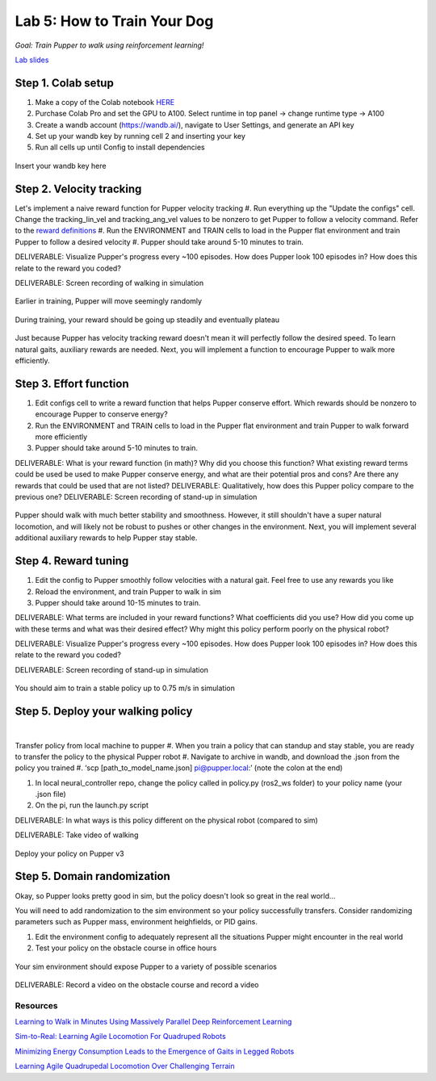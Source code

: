 Lab 5: How to Train Your Dog
========================

*Goal: Train Pupper to walk using reinforcement learning!*

`Lab slides <https://docs.google.com/presentation/d/1APi029vOGI_dR0Vrvh3glQ0Bw61qV4XP/edit?usp=sharing&ouid=117110374750562018236&rtpof=true&sd=true>`_

Step 1. Colab setup
^^^^^^^^^^^^^^^^^^^^^^^^^^^^^^^^^^^^^^^^
#. Make a copy of the Colab notebook `HERE <https://colab.research.google.com/drive/1QBtJ09hNInqNqKPVRThbv_yppSlQ9qd2?usp=sharing>`_
#. Purchase Colab Pro and set the GPU to A100. Select runtime in top panel -> change runtime type -> A100
#. Create a wandb account (https://wandb.ai/), navigate to User Settings, and generate an API key
#. Set up your wandb key by running cell 2 and inserting your key
#. Run all cells up until Config to install dependencies

.. figure:: ../../../_static/colab.png
   :align: center

   Insert your wandb key here


Step 2. Velocity tracking
^^^^^^^^^^^^^^^^^^^^^^^^^^^^^^^^^^^^^^^^
Let's implement a naive reward function for Pupper velocity tracking
#. Run everything up the "Update the configs" cell. Change the tracking_lin_vel and tracking_ang_vel values to be nonzero to get Pupper to follow a velocity command. Refer to the `reward definitions <https://github.com/Nate711/pupperv3-mjx/blob/main/pupperv3_mjx/rewards.py>`_ 
#. Run the ENVIRONMENT and TRAIN cells to load in the Pupper flat environment and train Pupper to follow a desired velocity
#. Pupper should take around 5-10 minutes to train. 

DELIVERABLE: Visualize Pupper's progress every ~100 episodes. How does Pupper look 100 episodes in? How does this relate to the reward you coded?

DELIVERABLE: Screen recording of walking in simulation

.. figure:: ../../../_static/random_walk.gif
   :align: center
   :width: 360px

   Earlier in training, Pupper will move seemingly randomly

.. figure:: ../../../_static/loss_pup.png
   :align: center
   :width: 360px

   During training, your reward should be going up steadily and eventually plateau

.. figure:: ../../../_static/crazy_walk.gif
   :align: center
   :width: 360px

   Just because Pupper has velocity tracking reward doesn't mean it will perfectly follow the desired speed. To learn natural gaits, auxiliary rewards are needed. Next, you will implement a function to encourage Pupper to walk more efficiently.

Step 3. Effort function
^^^^^^^^^^^^^^^^^^^^^^^^^^^^^^^^^^^^^^^^
#. Edit configs cell to write a reward function that helps Pupper conserve effort. Which rewards should be nonzero to encourage Pupper to conserve energy?
#. Run the ENVIRONMENT and TRAIN cells to load in the Pupper flat environment and train Pupper to walk forward more efficiently
#. Pupper should take around 5-10 minutes to train. 

DELIVERABLE: What is your reward function (in math)? Why did you choose this function? What existing reward terms could be used be used to make Pupper conserve energy, and what are their potential pros and cons? Are there any rewards that could be used that are not listed?
DELIVERABLE: Qualitatively, how does this Pupper policy compare to the previous one?
DELIVERABLE: Screen recording of stand-up in simulation

.. figure:: ../../../_static/effortless_walk.gif
   :align: center
   :width: 360px

   Pupper should walk with much better stability and smoothness. However, it still shouldn't have a super natural locomotion, and will likely not be robust to pushes or other changes in the environment. Next, you will implement several additional auxiliary rewards to help Pupper stay stable.


Step 4. Reward tuning
^^^^^^^^^^^^^^^^^^^^^^^^^^^^^^^^^^^^^^^^

#. Edit the config to Pupper smoothly follow velocities with a natural gait. Feel free to use any rewards you like
#. Reload the environment, and train Pupper to walk in sim
#. Pupper should take around 10-15 minutes to train. 

DELIVERABLE: What terms are included in your reward functions? What coefficients did you use? How did you come up with these terms and what was their desired effect? Why might this policy perform poorly on the physical robot?

DELIVERABLE: Visualize Pupper's progress every ~100 episodes. How does Pupper look 100 episodes in? How does this relate to the reward you coded?

DELIVERABLE: Screen recording of stand-up in simulation

.. figure:: ../../../_static/flat_fast.gif
   :align: center
   :width: 360px

   You should aim to train a stable policy up to 0.75 m/s in simulation

Step 5. Deploy your walking policy
^^^^^^^^^^^^^^^^^^^^^^^^^^^^^^^^^^^^^^^^

|
Transfer policy from local machine to pupper
#. When you train a policy that can standup and stay stable, you are ready to transfer the policy to the physical Pupper robot
#. Navigate to archive in wandb, and download the .json from the policy you trained
#. ‘scp [path_to_model_name.json] pi@pupper.local:’ (note the colon at the end)

#. In local neural_controller repo, change the policy called in policy.py (ros2_ws folder) to your policy name (your .json file)
#. On the pi, run the launch.py script

DELIVERABLE: In what ways is this policy different on the physical robot (compared to sim)

DELIVERABLE: Take video of walking

.. figure:: ../../../_static/walker.gif
   :align: center

   Deploy your policy on Pupper v3


Step 5. Domain randomization
^^^^^^^^^^^^^^^^^^^^^^^^^^^^^^^^^^^^^^^^^^^^^^^^^^^^^^^^^^^^


Okay, so Pupper looks pretty good in sim, but the policy doesn't look so great in the real world...

You will need to add randomization to the sim environment so your policy successfully transfers. Consider randomizing parameters such as Pupper mass, environment heighfields, or PID gains.

#. Edit the environment config to adequately represent all the situations Pupper might encounter in the real world
#. Test your policy on the obstacle course in office hours

.. figure:: ../../../_static/good_walk_terrain.gif
   :align: center
   :width: 360px

   Your sim environment should expose Pupper to a variety of possible scenarios


DELIVERABLE: Record a video on the obstacle course and record a video

Resources
-----------
`Learning to Walk in Minutes Using Massively Parallel Deep Reinforcement Learning <https://arxiv.org/pdf/2109.11978>`_

`Sim-to-Real: Learning Agile Locomotion For Quadruped Robots <https://arxiv.org/abs/1804.10332>`_

`Minimizing Energy Consumption Leads to the
Emergence of Gaits in Legged Robots <https://energy-locomotion.github.io/>`_

`Learning Agile Quadrupedal Locomotion Over Challenging Terrain <https://www.science.org/doi/full/10.1126/scirobotics.abc5986>`_

